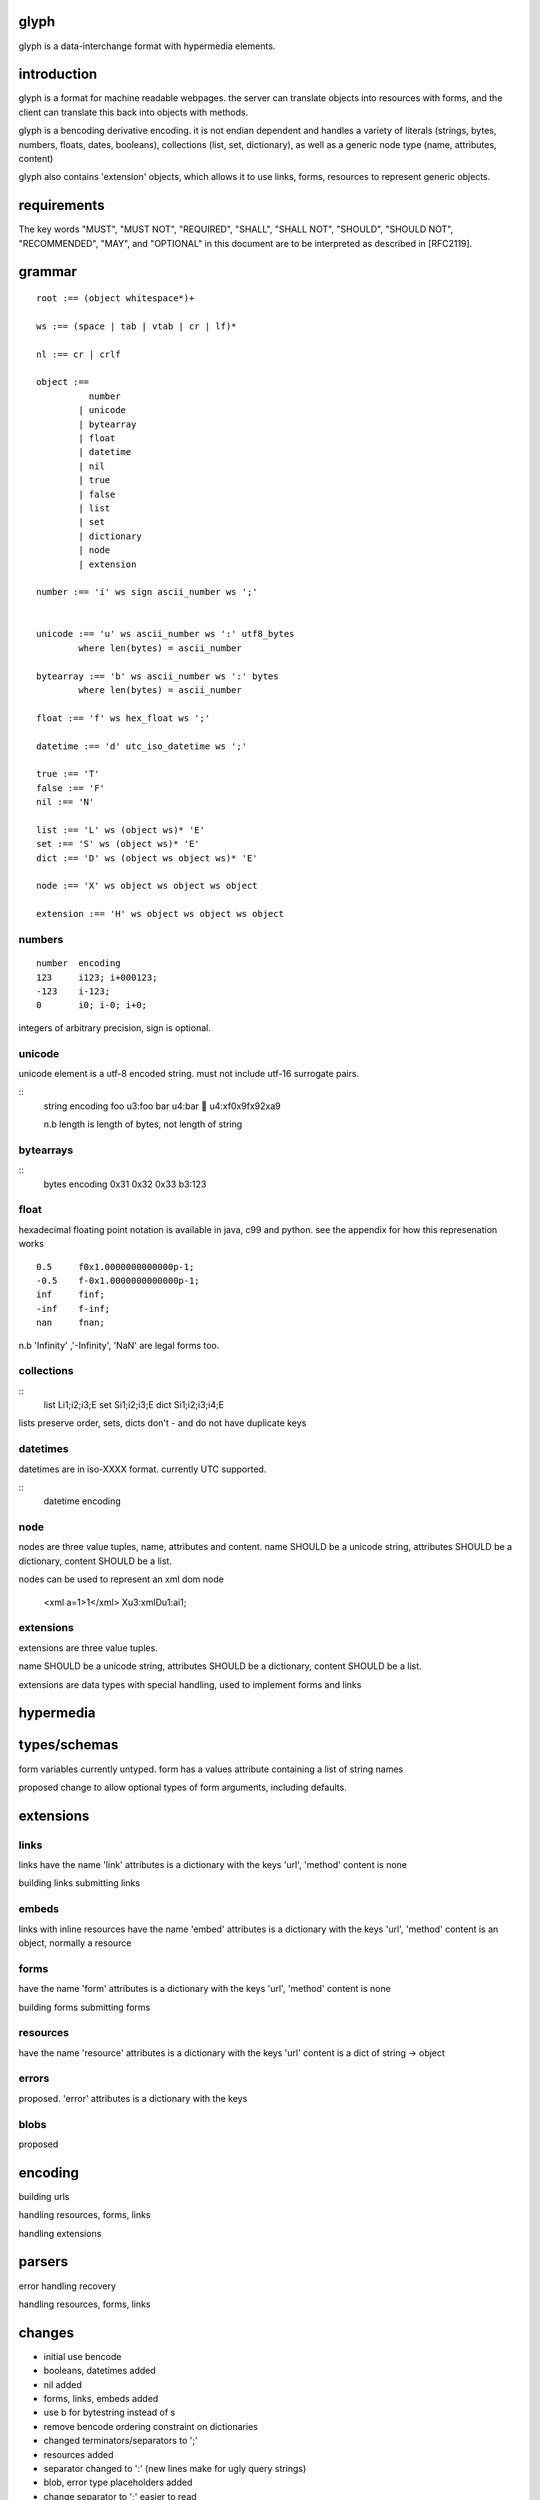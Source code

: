 glyph
=====

glyph is a data-interchange format with hypermedia elements.

introduction
============

glyph is a format for machine readable webpages.
the server can translate objects into resources with forms,
and the client can translate this back into objects with methods.

glyph is a bencoding derivative encoding. it is not endian dependent
and handles a variety of literals (strings, bytes, numbers, floats, dates, 
booleans), collections (list, set, dictionary), as well as a generic 
node type (name, attributes, content)

glyph also contains 'extension' objects, which allows it to
use links, forms, resources to represent generic objects.



requirements
============

The key words "MUST", "MUST NOT", "REQUIRED", "SHALL", "SHALL NOT",
"SHOULD", "SHOULD NOT", "RECOMMENDED", "MAY", and "OPTIONAL" in this
document are to be interpreted as described in [RFC2119].

grammar
=======

::

	root :== (object whitespace*)+

	ws :== (space | tab | vtab | cr | lf)*

	nl :== cr | crlf

	object :== 
		  number
		| unicode
		| bytearray
		| float
		| datetime
		| nil
		| true
		| false
		| list
		| set
		| dictionary
		| node
		| extension

	number :== 'i' ws sign ascii_number ws ';'
	

	unicode :== 'u' ws ascii_number ws ':' utf8_bytes 
		where len(bytes) = ascii_number

	bytearray :== 'b' ws ascii_number ws ':' bytes
		where len(bytes) = ascii_number

	float :== 'f' ws hex_float ws ';'

	datetime :== 'd' utc_iso_datetime ws ';'

	true :== 'T'
	false :== 'F'
	nil :== 'N'

	list :== 'L' ws (object ws)* 'E'
	set :== 'S' ws (object ws)* 'E'
	dict :== 'D' ws (object ws object ws)* 'E'

	node :== 'X' ws object ws object ws object 
	
	extension :== 'H' ws object ws object ws object


numbers
-------

::

	number	encoding
	123	i123; i+000123;
	-123	i-123;
	0	i0; i-0; i+0;

integers of arbitrary precision, sign is optional.

.. note
	overflow behavior
	
unicode
-------

unicode element is a utf-8 encoded string. must not include
utf-16 surrogate pairs.

.. note
	should normalise to NFC according to rfc specs


::
	string 	encoding
	foo	u3:foo
	bar	u4:bar
	💩	u4:\xf0\x9f\x92\xa9

	n.b length is length of bytes, not length of string


bytearrays
----------

::
	bytes		encoding
	0x31 0x32 0x33	b3:123

float
-----

hexadecimal floating point notation is available
in java, c99 and python. see the appendix for how
this represenation works
::
	0.5	f0x1.0000000000000p-1; 
	-0.5 	f-0x1.0000000000000p-1; 
	inf	finf;
	-inf	f-inf;
	nan	fnan;

n.b 'Infinity' ,'-Infinity', 'NaN' are legal forms too.

collections
-----------

::
	list	Li1;i2;i3;E
	set	Si1;i2;i3;E
	dict	Si1;i2;i3;i4;E

lists preserve order, 
sets, dicts don't - and do not have duplicate keys


.. note
	ordered dictionaries
	behaviour on duplicate keys 
	

datetimes
---------

datetimes are in iso-XXXX format. 
currently UTC supported.

::
	datetime encoding

.. note
	timezones, periods?
	

node
----

nodes are three value tuples, name, attributes and content.
name SHOULD be a unicode string, attributes SHOULD be a dictionary,
content SHOULD be a list.

nodes can be used to represent an xml dom node

	<xml a=1>1</xml> Xu3:xmlDu1:ai1;

extensions
----------
extensions are three value tuples.

name SHOULD be a unicode string, attributes SHOULD be a dictionary,
content SHOULD be a list.

extensions are data types with special handling, used to implement
forms and links

hypermedia
==========

types/schemas
=============
	
form variables currently untyped. form has a values
attribute containing a list of string names


proposed change to allow optional types of form arguments, including
defaults.

extensions
==========

links
-----

links have the name 'link'
attributes is a dictionary with the keys 'url', 'method'
content is none

building links
submitting links

embeds
------

links with inline resources have the name 'embed'
attributes is a dictionary with the keys 'url', 'method'
content is an object, normally a resource

forms
-----

have the name 'form'
attributes is a dictionary with the keys 'url', 'method'
content is none

building forms
submitting forms

resources
---------
have the name 'resource'
attributes is a dictionary with the keys 'url'
content is a dict of string -> object

errors
------

proposed. 'error'
attributes is a dictionary with the keys

blobs
-----

proposed



encoding
========

building urls

handling resources, forms, links

handling extensions

parsers
=======

error handling
recovery

handling resources, forms, links

changes
=======

- initial use bencode
- booleans, datetimes added
- nil added
- forms, links, embeds added
- use b for bytestring instead of s
- remove bencode ordering constraint on dictionaries
- changed terminators/separators to ';'
- resources added
- separator changed to ':' (new lines make for ugly query strings)
- blob, error type placeholders added
- change separator to ';' 
  easier to read 


proposed changes
================

- put a ';' at the end of strings - easier to read format

- unify link and embed extension

- blob extension type - aka bytestring with headers
  remove bytestring entirely? (we use it, convienent for python) 
  use case is for inling a response that isn't glyph

- error extension type
  similar in use to the vnd.error proposal https://github.com/blongden/vnd.error
  use as body content in 4xx, 5xx

- order preserving dictionary type
  we use a list of lists for form schemas
  hard to represent in many languages (but python, java, ruby have this)
  current thinking: bad idea

- restrictions on what goes in dictionaries, sets
  should use immutable collections? tuples?

- schema/type information for forms (aka values)
  allow better mapping 

- caching information inside of resources	
  resources/embeds CAN contain control headers, freshness information
  add a glyph.refresh() call?

- datetime with offset, timezone
  allow non utc dates, but you need the utc offset
  optional string timezone

- unicode normalization

appendices
==========

url schema
----------

form urls are of the form /ObjectName/method?<glyph instance data>

note: ? breaks squid default config for caching.

caching
-------


mime type registration
----------------------


extension registry
------------------

hexadecimal floating point
--------------------------

normals, subnormals

nan, infinity, zero


decimal:  0.5d::

	in network byte order

	offset:    0  8  16 32 40 48 56 64
	bytes:     3f e0 00 00 00 00 00 00


	sign bit: bit 0

	sign_bit = (byte[0] & 128) == 128   
	sign = 0 is sign_bit is 0
	       1 if sign_bit is 1

	sign bit of 0.5 is 0x3f & 128 = 0

	exponent: bits 1..12  (11 bits) as network order int 
	instead of signed, exponent is stored as exp+1023 if exp != 0
	
	raw_exponent = ((byte[0] &127) << 4) + ((byte[1]&240) >> 4)
	so raw_exponent = ((0x3f &127) << 4) + ((0xe0)>>4) = 1022

	n.b if raw exponent is 0, then exponent is 0.
	    if raw exponent is not 0, exponent is raw_exponent-1023

	exponent of 0.5 is -1 (1022-1023)

	fractional: bits 13..64  (52 bits) as unsigned network int

	fractional = [ byte[1]&15, byte[2], ...]

	fractional part of 0.5 is [0xe0&15, 0x00,0x00,...] is 0


	so hex is <SIGN>0x1.<FRACTIONAL>p<EXPONENT> where FRACTIONAL is in hex, exponent in decimal
	for normals.

	0.5 in hex:   0x1.0000000000000p-1 
	-0.5 in hex: -0x1.0000000000000p-1 


for subnormals and 0, the raw exponent is 0, and so the exponent is either::

	0, if the fractional part is 0 
	-1022, if the fractional part is non 0

these are formatted with a leading 0, not 1
